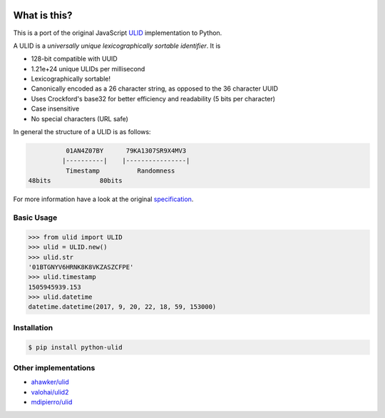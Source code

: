 .. image:: https://img.shields.io/pypi/v/python-ulid.svg?style=flat-square
    :target: https://pypi.python.org/pypi/python-ulid
.. image:: https://img.shields.io/travis/mdomke/python-ulid/master.svg?style=flat-square
    :target: https://travis-ci.org/mdomke/python-ulid
.. image:: https://img.shields.io/pypi/l/python-ulid.svg?style=flat-square
    :target: https://pypi.python.org/pypi/python-ulid
.. image:: https://img.shields.io/codecov/c/github/mdomke/python-ulid.svg?style=flat-square
    :target: https://codecov.io/gh/mdomke/python-ulid


What is this?
=============

This is a port of the original JavaScript ULID_ implementation to Python.

A ULID is a *universally unique lexicographically sortable identifier*. It is

- 128-bit compatible with UUID
- 1.21e+24 unique ULIDs per millisecond
- Lexicographically sortable!
- Canonically encoded as a 26 character string, as opposed to the 36 character UUID
- Uses Crockford's base32 for better efficiency and readability (5 bits per character)
- Case insensitive
- No special characters (URL safe)

In general the structure of a ULID is as follows:

.. code-block:: txt

		 01AN4Z07BY      79KA1307SR9X4MV3
		|----------|    |----------------|
		 Timestamp          Randomness
       48bits             80bits


For more information have a look at the original specification_.

Basic Usage
-----------

.. code-block:: python

		>>> from ulid import ULID
		>>> ulid = ULID.new()
		>>> ulid.str
		'01BTGNYV6HRNK8K8VKZASZCFPE'
		>>> ulid.timestamp
		1505945939.153
		>>> ulid.datetime
		datetime.datetime(2017, 9, 20, 22, 18, 59, 153000)


Installation
------------

.. code-block:: bash

		$ pip install python-ulid


Other implementations
---------------------

- `ahawker/ulid <https://github.com/ahawker/ulid>`_
- `valohai/ulid2 <https://github.com/valohai/ulid2>`_
- `mdipierro/ulid <https://github.com/mdipierro/ulid>`_


.. _ULID: https://github.com/alizain/ulid
.. _specification: https://github.com/alizain/ulid#specification

